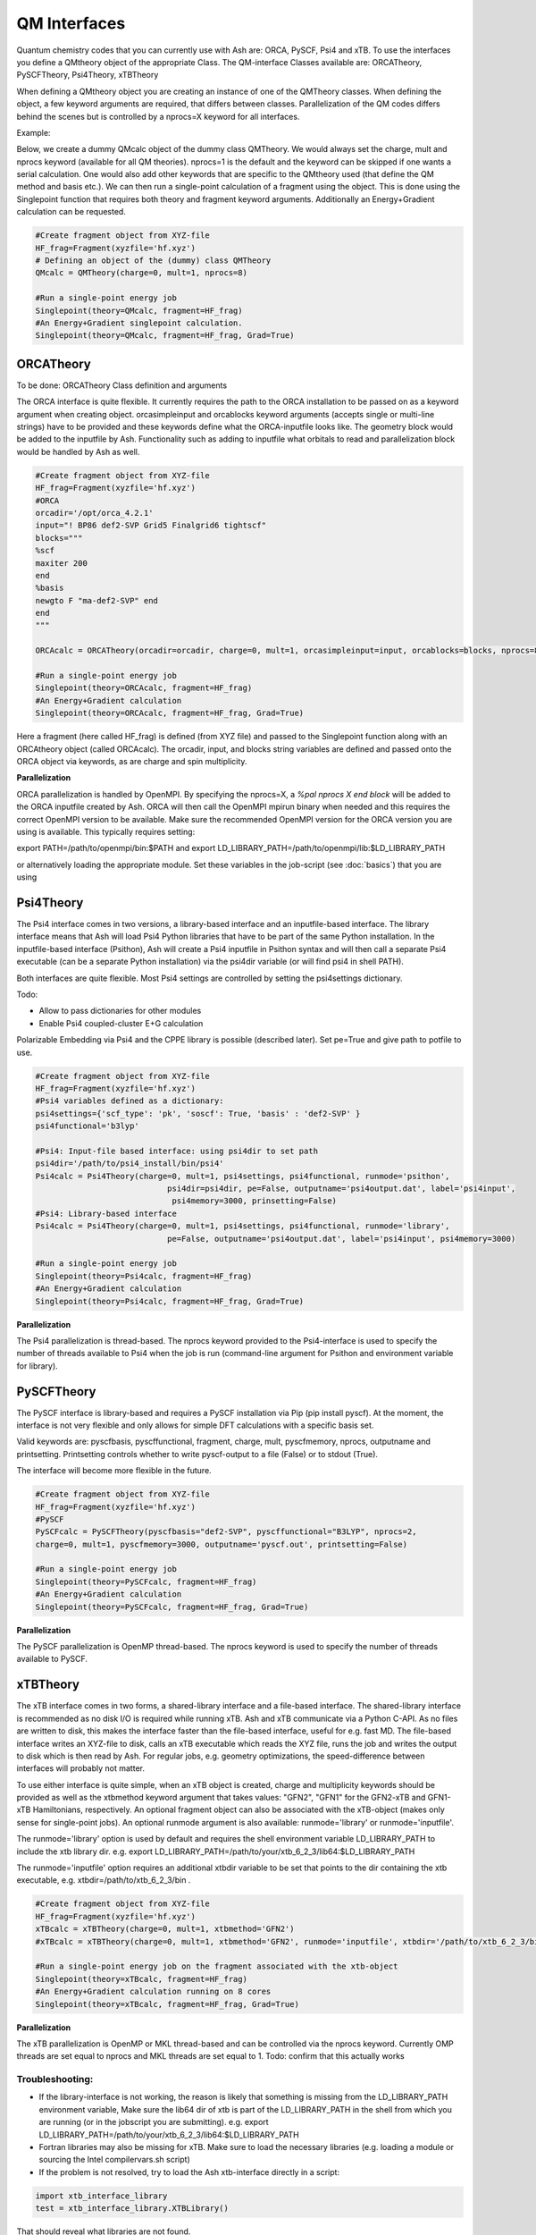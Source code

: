 ==========================
QM Interfaces
==========================

Quantum chemistry codes that you can currently use with Ash are: ORCA, PySCF, Psi4 and xTB.
To use the interfaces you define a QMtheory object of the appropriate Class.
The QM-interface Classes available are: ORCATheory, PySCFTheory, Psi4Theory, xTBTheory

When defining a QMtheory object you are creating an instance of one of the QMTheory classes.
When defining the object, a few keyword arguments are required, that differs between classes.
Parallelization of the QM codes differs behind the scenes but is controlled by a nprocs=X keyword for all interfaces.

Example:

Below, we create a dummy QMcalc object of the dummy class QMTheory. We would always set the charge, mult and nprocs keyword (available for all QM theories).
nprocs=1 is the default and the keyword can be skipped if one wants a serial calculation.
One would also add other keywords that are specific to the QMtheory used (that define the QM method and basis etc.).
We can then run a single-point calculation of a fragment using the object.
This is done using the Singlepoint function that requires both theory and fragment keyword arguments.
Additionally an Energy+Gradient calculation can be requested.

.. code-block:: python

    #Create fragment object from XYZ-file
    HF_frag=Fragment(xyzfile='hf.xyz')
    # Defining an object of the (dummy) class QMTheory
    QMcalc = QMTheory(charge=0, mult=1, nprocs=8)

    #Run a single-point energy job
    Singlepoint(theory=QMcalc, fragment=HF_frag)
    #An Energy+Gradient singlepoint calculation.
    Singlepoint(theory=QMcalc, fragment=HF_frag, Grad=True)


###########################
ORCATheory
###########################
To be done: ORCATheory Class definition and arguments

The ORCA interface is quite flexible. It currently requires the path to the ORCA installation to be passed on as a keyword
argument when creating object. orcasimpleinput and orcablocks keyword arguments (accepts single or multi-line strings) have to be provided
and these keywords define what the ORCA-inputfile looks like. The geometry block would be added to the inputfile by Ash.
Functionality such as adding to inputfile what orbitals to read and parallelization block would be handled by Ash as well.


.. code-block:: python

    #Create fragment object from XYZ-file
    HF_frag=Fragment(xyzfile='hf.xyz')
    #ORCA
    orcadir='/opt/orca_4.2.1'
    input="! BP86 def2-SVP Grid5 Finalgrid6 tightscf"
    blocks="""
    %scf
    maxiter 200
    end
    %basis
    newgto F "ma-def2-SVP" end
    end
    """

    ORCAcalc = ORCATheory(orcadir=orcadir, charge=0, mult=1, orcasimpleinput=input, orcablocks=blocks, nprocs=8)

    #Run a single-point energy job
    Singlepoint(theory=ORCAcalc, fragment=HF_frag)
    #An Energy+Gradient calculation
    Singlepoint(theory=ORCAcalc, fragment=HF_frag, Grad=True)



Here a fragment (here called HF_frag) is defined (from XYZ file) and passed to the Singlepoint function along with an
ORCAtheory object (called ORCAcalc). The orcadir, input, and blocks string variables are defined and passed onto the ORCA object via keywords, as
are charge and spin multiplicity.

**Parallelization**

ORCA parallelization is handled by OpenMPI. By specifying the nprocs=X, a *%pal nprocs X end block* will be added to the
ORCA inputfile created by Ash. ORCA will then call the OpenMPI mpirun binary when needed and this requires the
correct OpenMPI version to be available.
Make sure the recommended OpenMPI version for the ORCA version you are using is available. This typically requires
setting:

export PATH=/path/to/openmpi/bin:$PATH and export LD_LIBRARY_PATH=/path/to/openmpi/lib:$LD_LIBRARY_PATH

or alternatively loading the appropriate module. Set these variables in the job-script (see :doc:`basics`) that you are using


###########################
Psi4Theory
###########################
The Psi4 interface comes in two versions, a library-based interface and an inputfile-based interface.
The library interface means that Ash will load Psi4 Python libraries that have to be part of the same Python installation.
In the inputfile-based interface (Psithon), Ash will create a Psi4 inputfile in Psithon syntax and will then call
a separate Psi4 executable (can be a separate Python installation) via the psi4dir variable (or will find psi4 in shell PATH).

Both interfaces are quite flexible. Most Psi4 settings are controlled by setting the psi4settings dictionary.

Todo:

- Allow to pass dictionaries for other modules
- Enable Psi4 coupled-cluster E+G calculation

Polarizable Embedding via Psi4 and the CPPE library is possible (described later).
Set pe=True and give path to potfile to use.

.. code-block:: python

    #Create fragment object from XYZ-file
    HF_frag=Fragment(xyzfile='hf.xyz')
    #Psi4 variables defined as a dictionary:
    psi4settings={'scf_type': 'pk', 'soscf': True, 'basis' : 'def2-SVP' }
    psi4functional='b3lyp'

    #Psi4: Input-file based interface: using psi4dir to set path
    psi4dir='/path/to/psi4_install/bin/psi4'
    Psi4calc = Psi4Theory(charge=0, mult=1, psi4settings, psi4functional, runmode='psithon',
                                psi4dir=psi4dir, pe=False, outputname='psi4output.dat', label='psi4input',
                                 psi4memory=3000, prinsetting=False)
    #Psi4: Library-based interface
    Psi4calc = Psi4Theory(charge=0, mult=1, psi4settings, psi4functional, runmode='library',
                                pe=False, outputname='psi4output.dat', label='psi4input', psi4memory=3000)

    #Run a single-point energy job
    Singlepoint(theory=Psi4calc, fragment=HF_frag)
    #An Energy+Gradient calculation
    Singlepoint(theory=Psi4calc, fragment=HF_frag, Grad=True)

**Parallelization**

The Psi4 parallelization is thread-based. The nprocs keyword provided to the Psi4-interface is used to specify the number
of threads available to Psi4 when the job is run (command-line argument for Psithon and environment variable for library).

###########################
PySCFTheory
###########################
The PySCF interface is library-based and requires a PySCF installation via Pip (pip install pyscf).
At the moment, the interface is not very flexible and only allows for simple DFT calculations with a specific basis set.

Valid keywords are: pyscfbasis, pyscffunctional, fragment, charge, mult, pyscfmemory, nprocs, outputname and printsetting.
Printsetting controls whether to write pyscf-output to a file (False) or to stdout (True).

The interface will become more flexible in the future.

.. code-block:: python

    #Create fragment object from XYZ-file
    HF_frag=Fragment(xyzfile='hf.xyz')
    #PySCF
    PySCFcalc = PySCFTheory(pyscfbasis="def2-SVP", pyscffunctional="B3LYP", nprocs=2,
    charge=0, mult=1, pyscfmemory=3000, outputname='pyscf.out', printsetting=False)

    #Run a single-point energy job
    Singlepoint(theory=PySCFcalc, fragment=HF_frag)
    #An Energy+Gradient calculation
    Singlepoint(theory=PySCFcalc, fragment=HF_frag, Grad=True)



**Parallelization**

The PySCF parallelization is OpenMP thread-based. The nprocs keyword is used to specify the number of threads available
to PySCF.

###########################
xTBTheory
###########################
The xTB interface comes in two forms, a shared-library interface and a file-based interface.
The shared-library interface is recommended as no disk I/O is required while running xTB. Ash and xTB communicate via a Python C-API.
As no files are written to disk, this makes the interface faster than the file-based interface, useful for e.g. fast MD.
The file-based interface writes an XYZ-file to disk, calls an xTB executable which reads the XYZ file, runs the job and writes the output to disk which is then read by Ash.
For regular jobs, e.g. geometry optimizations, the speed-difference between interfaces will probably not matter.

To use either interface is quite simple, when an xTB object is created, charge and multiplicity keywords should be provided
as well as the xtbmethod keyword argument that takes values: "GFN2", "GFN1" for the GFN2-xTB and GFN1-xTB Hamiltonians, respectively.
An optional fragment object can also be associated with the xTB-object (makes only sense for single-point jobs).
An optional runmode argument is also available: runmode='library' or runmode='inputfile'.

The runmode='library' option is used by default and requires the shell environment variable LD_LIBRARY_PATH to include the xtb library dir.
e.g. export LD_LIBRARY_PATH=/path/to/your/xtb_6_2_3/lib64:$LD_LIBRARY_PATH

The runmode='inputfile' option requires an additional xtbdir variable to be set that points to the dir containing the xtb executable, e.g. xtbdir=/path/to/xtb_6_2_3/bin .

.. code-block:: python

    #Create fragment object from XYZ-file
    HF_frag=Fragment(xyzfile='hf.xyz')
    xTBcalc = xTBTheory(charge=0, mult=1, xtbmethod='GFN2')
    #xTBcalc = xTBTheory(charge=0, mult=1, xtbmethod='GFN2', runmode='inputfile', xtbdir='/path/to/xtb_6_2_3/bin')

    #Run a single-point energy job on the fragment associated with the xtb-object
    Singlepoint(theory=xTBcalc, fragment=HF_frag)
    #An Energy+Gradient calculation running on 8 cores
    Singlepoint(theory=xTBcalc, fragment=HF_frag, Grad=True)


**Parallelization**

The xTB parallelization is OpenMP or MKL thread-based and can be controlled via the nprocs keyword.
Currently OMP threads are set equal to nprocs and MKL threads are set equal to 1.
Todo: confirm that this actually works

Troubleshooting:
==================

- If the library-interface is not working, the reason is likely that something is missing from the LD_LIBRARY_PATH environment variable,  Make sure the lib64 dir of xtb is part of the LD_LIBRARY_PATH in the shell from which you are running (or in the jobscript you are submitting). e.g. export LD_LIBRARY_PATH=/path/to/your/xtb_6_2_3/lib64:$LD_LIBRARY_PATH
- Fortran libraries may also be missing for xTB. Make sure to load the necessary libraries (e.g. loading a module or  sourcing the Intel compilervars.sh script)
- If the problem is not resolved, try to load the Ash xtb-interface directly in a script:



.. code-block:: python

    import xtb_interface_library
    test = xtb_interface_library.XTBLibrary()

That should reveal what libraries are not found.